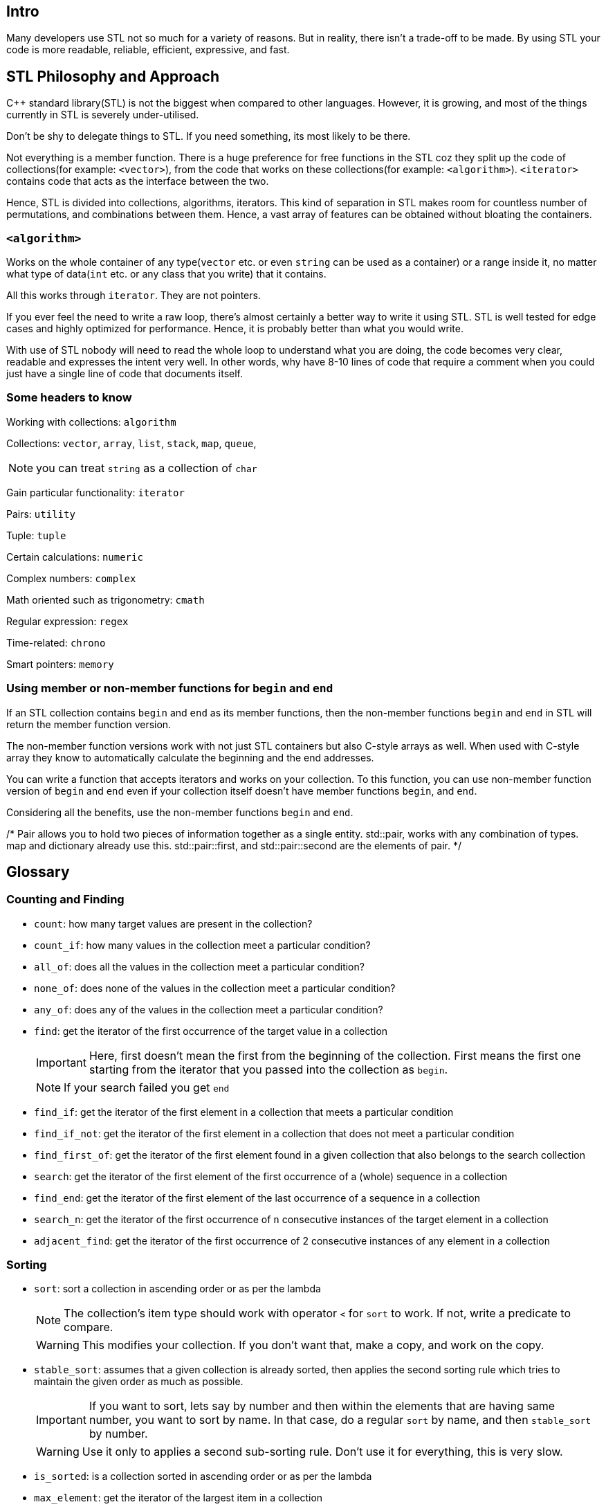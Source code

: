 == Intro

Many developers use STL not so much for a variety of reasons.
But in reality, there isn't a trade-off to be made.
By using STL your code is more readable, reliable, efficient, expressive, and fast.

== STL Philosophy and Approach

{cpp} standard library(STL) is not the biggest when compared to other languages.
However, it is growing, and most of the things currently in STL is severely under-utilised.

Don't be shy to delegate things to STL.
If you need something, its most likely to be there.

Not everything is a member function.
There is a huge preference for free functions in the STL coz they split up the code of collections(for example: `<vector>`), from the code that works on these collections(for example: `<algorithm>`).
`<iterator>` contains code that acts as the interface between the two.

Hence, STL is divided into collections, algorithms, iterators.
This kind of separation in STL makes room for countless number of permutations, and combinations between them.
Hence, a vast array of features can be obtained without bloating the containers.

=== `<algorithm>`
Works on the whole container of any type(`vector` etc. or even `string` can be used as a container) or a range inside it, no matter what type of data(`int` etc. or any class that you write) that it contains.

All this works through `iterator`.
They are not pointers.

If you ever feel the need to write a raw loop, there's almost certainly a better way to write it using STL.
STL is well tested for edge cases and highly optimized for performance.
Hence, it is probably better than what you would write.

With use of STL nobody will need to read the whole loop to understand what you are doing, the code becomes very clear, readable and expresses the intent very well.
In other words, why have 8-10 lines of code that require a comment when you could just have a single line of code that documents itself.

=== Some headers to know
Working with collections: `algorithm`

Collections: `vector`, `array`, `list`, `stack`, `map`, `queue`,
[NOTE]
====
you can treat `string` as a collection of `char`
====

Gain particular functionality: `iterator`

Pairs: `utility`

Tuple: `tuple`

Certain calculations: `numeric`

Complex numbers: `complex`

Math oriented such as trigonometry: `cmath`

Regular expression: `regex`

Time-related: `chrono`

Smart pointers: `memory`

=== Using member or non-member functions for `begin` and `end`
If an STL collection contains `begin` and `end` as its member functions, then the non-member functions `begin` and `end` in STL will return the member function version.

The non-member function versions work with not just STL containers but also C-style arrays as well.
When used with C-style array they know to automatically calculate the beginning and the end addresses.

You can write a function that accepts iterators and works on your collection.
To this function, you can use non-member function version of `begin` and `end` even if your collection itself doesn't have member functions `begin`, and `end`.

Considering all the benefits, use the non-member functions `begin` and `end`.

/*
Pair allows you to hold two pieces of information together as a single entity.
std::pair, works with any combination of types.
map and dictionary already use this.
std::pair::first, and std::pair::second are the elements of pair.
*/


== Glossary

=== Counting and Finding

* `count`: how many target values are present in the collection?

* `count_if`: how many values in the collection meet a particular condition?

* `all_of`: does all the values in the collection meet a particular condition?

* `none_of`: does none of the values in the collection meet a particular condition?

* `any_of`: does any of the values in the collection meet a particular condition?

* `find`: get the iterator of the first occurrence of the target value in a collection
+
[IMPORTANT]
====
Here, first doesn't mean the first from the beginning of the collection.
First means the first one starting from the iterator that you passed into the collection as `begin`.
====
+
[NOTE]
====
If your search failed you get `end`
====

* `find_if`:  get the iterator of the first element in a collection that meets a particular condition

* `find_if_not`:  get the iterator of the first element in a collection that does not meet a particular condition

* `find_first_of`: get the iterator of the first element found in a given collection that also belongs to the search collection

* `search`: get the iterator of the first element of the first occurrence of a (whole) sequence in a collection

* `find_end`: get the iterator of the first element of the last occurrence of a sequence in a collection

* `search_n`: get the iterator of the first occurrence of `n` consecutive instances of the target element in a collection

* `adjacent_find`: get the iterator of the first occurrence of 2 consecutive instances of any element in a collection

=== Sorting

* `sort`: sort a collection in ascending order or as per the lambda
+
[NOTE]
====
The collection's item type should work with operator `<` for `sort` to work.
If not, write a predicate to compare.
====
+
[WARNING]
====
This modifies your collection.
If you don't want that, make a copy, and work on the copy.
====


* `stable_sort`: assumes that a given collection is already sorted, then applies the second sorting rule which tries to maintain the given order as much as possible.
+
[IMPORTANT]
====
If you want to sort, lets say by number and then within the elements that are having same number, you want to sort by name.
In that case, do a regular `sort` by name, and then `stable_sort` by number.
====
+
[WARNING]
====
Use it only to applies a second sub-sorting rule.
Don't use it for everything, this is very slow.
====

* `is_sorted`: is a collection sorted in ascending order or as per the lambda

* `max_element`: get the iterator of the largest item in a collection

* `min_element`: get the iterator of the smallest item in a collection

* `upper_bound`: in a sorted collection, get the iterator to the first element which is greater than the target
+
[WARNING]
====
If you use this with unsorted collection, you'll have unexpected output
====
+
[NOTE]
====
This is very fast as it performs a binary search within the given sorted range using:

----
item < target
----

or the predicate with arguments:

----
(item_type, target_type)
----
====

* `lower_bound`: in a sorted collection, get the iterator to the first element which is not less than the target
+
[NOTE]
====
`lower_bound` looks quite similar to `upper_bound`, but with it get iterator to first element which is greater than or equal to the target instead of just greater than with `upper_bound`.
====
+
[TIP]
====
If your collection is sorted, use `lower_bound` or `upper_bound` to find a value rather than `find` or its related functions.
====

* `shuffle`: shuffle a given collection using a given generator.
+
[TIP]
====
Just use `mt19937` generator, don't think too much.
====
+
[WARNING]
====
Modifies the collection.
====

* `partial_sort`: instead of sorting the whole collection between `begin` and `end`, this sorts the collection between `begin` and `end` until `middle` i.e. this sorts in such a way that after execution, all the elements until the pre-sort position of `middle` are in order and the remaining elements may not be in order.
+
[IMPORTANT]
====
After partial sort everything that comes at and after the pre-sort position of `middle`, will be meet the sorting predicate(by default, be greater than) over the elements that come before the pre-sort position of `middle`.
====
+
[TIP]
====
If the collection is too big, and you need to sort just a few, then this could give a huge boost in performance.
====
+
[NOTE]
====
There is no `stable_partial_sort`.
====

* `is_sorted_until`: to get the iterator of the position in a collection until which the elements are sorted.

* `partial_sort_copy`: do `partial_sort` into another collection without modifying the original collection.
The number of elements partially sorted is the size of the destination collection.
+
[WARNING]
====
If you are creating an empty collection, and to extend it, if you do `reserve`, "partial_sort_copy" doesn't work.
`reserve` internally expands the memory but as the collection is still not filled, `size()` will return 0.
`partial_sort_copy` uses `size()` to figure out how many elements to partially sort.
Therefore, with `reserve`, you'll get `size()` as 0, and `partial_sort_copy` does nothing.
Hence, do not use `reserve` here, use `resize` coz it not only does `reserve` but also fills in the default values.
Now, `size()` will return a non-zero value, and `partial_sort_copy` will do partial sorting.
====

* `nth_element`: to put the `n`^th^ element of a collection with a value that would have occupied that position if the collection was sorted.
+
[IMPORTANT]
====
After running this, only the `n`^th^ element is in order, everything before it is lesser than it but may not be in order and everything after it is greater than it but may not be in order.
====
+
[TIP]
====
Use this for rough partitioning the collection as everyone who are lesser than and everyone who are greater than the pre-sort value at `n`.
====
+
[NOTE]
====
You cannot simply pass the value of `n`, you'll need to provide the iterator for the `n`^th^ position.
====

=== Comparing and Accumulating

* `equal`: check if two collections are equal or not.

* `mismatch`: returns an iterator pair(`std::pair`) at the first point of divergence between the two collections.

* `accumulate`: performs a `+` operation or a predicate on the whole collection
+
[NOTE]
====
The total need not have to be same type as elements.
For example, type can be purchase order, and total is an integer.
====

* `for_each`: to apply a predicate to each element
